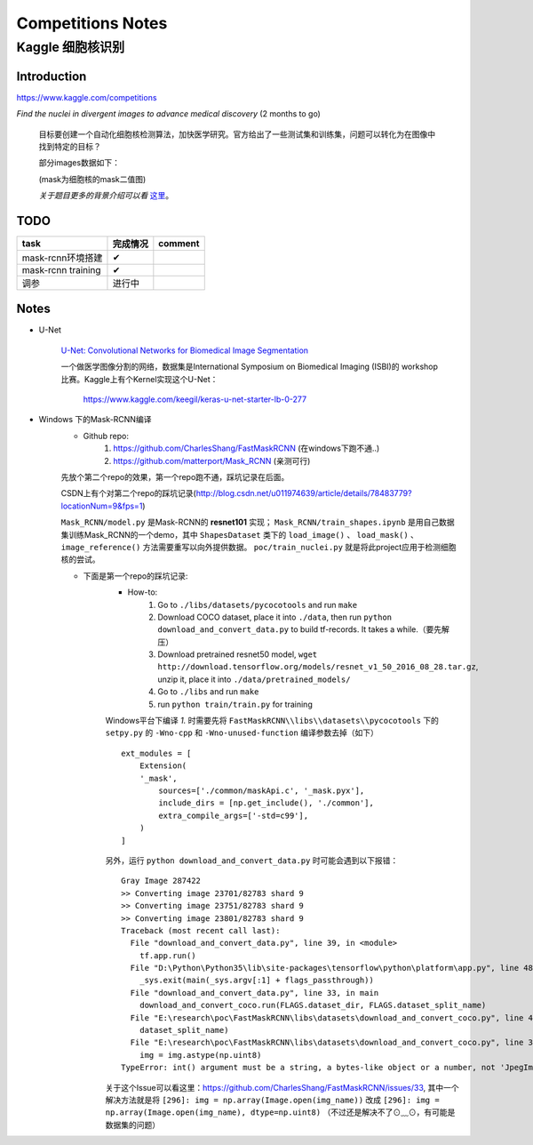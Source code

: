 Competitions Notes
===================

Kaggle 细胞核识别
-------------------

Introduction
>>>>>>>>>>>>>>>>>>>

https://www.kaggle.com/competitions

`Find the nuclei in divergent images to advance medical discovery` (2 months to go)

    目标要创建一个自动化细胞核检测算法，加快医学研究。官方给出了一些测试集和训练集，问题可以转化为在图像中找到特定的目标？

    部分images数据如下：

    |nuclei-demo|

    .. |nuclei-demo| image:: ../assets/demo_nuclei.png
        :width: 500px
        :align: middle

    (mask为细胞核的mask二值图)

    `关于题目更多的背景介绍可以看` `这里 <https://www.kaggle.com/c/data-science-bowl-2018#description>`_。

..
    |speed-cures|
    .. |speed-cures| image:: ../assets/speed-cures.jpg
        :width: 400px
        :align: middle

TODO
>>>>>>>>>>>>>>>>>>>

+--------------------------+-------------+--------------------+
|           task           |   完成情况  |    comment         |
+==========================+=============+====================+
|     mask-rcnn环境搭建    |      ✔      |                    |
+--------------------------+-------------+--------------------+
|     mask-rcnn training   |      ✔      |                    |
+--------------------------+-------------+--------------------+
|            调参          |   进行中    |                    |
+--------------------------+-------------+--------------------+

Notes
>>>>>>>>>>>>>>>>>>>

- U-Net

    `U-Net: Convolutional Networks for Biomedical Image Segmentation <https://arxiv.org/pdf/1505.04597.pdf>`_

    |U-Net|
    
    .. |U-Net| image:: ../assets/U-Net.png
        :width: 400px
        :align: middle

    一个做医学图像分割的网络，数据集是International Symposium on Biomedical Imaging (ISBI)的 workshop 比赛。Kaggle上有个Kernel实现这个U-Net：

        https://www.kaggle.com/keegil/keras-u-net-starter-lb-0-277

- Windows 下的Mask-RCNN编译
    |mask-rcnn|
        
    .. |mask-rcnn| image:: ../assets/mask-rcnn.png
        :width: 400px
        :align: middle

    - Github repo:
        1) https://github.com/CharlesShang/FastMaskRCNN (在windows下跑不通..)
        2) https://github.com/matterport/Mask_RCNN (亲测可行)

    先放个第二个repo的效果，第一个repo跑不通，踩坑记录在后面。
    |demo-mask-rcnn|

    .. |demo-mask-rcnn| image:: ../assets/demo-mask-rcnn.png
        :width: 700px
        :align: middle

    CSDN上有个对第二个repo的踩坑记录(http://blog.csdn.net/u011974639/article/details/78483779?locationNum=9&fps=1)

    ``Mask_RCNN/model.py`` 是Mask-RCNN的 **resnet101** 实现； ``Mask_RCNN/train_shapes.ipynb`` 是用自己数据集训练Mask_RCNN的一个demo，其中 ``ShapesDataset`` 类下的 ``load_image()`` 、 ``load_mask()`` 、``image_reference()`` 方法需要重写以向外提供数据。 ``poc/train_nuclei.py`` 就是将此project应用于检测细胞核的尝试。


    - 下面是第一个repo的踩坑记录:
        - How-to:
            1) Go to ``./libs/datasets/pycocotools`` and run ``make``
            2) Download COCO dataset, place it into ``./data``, then run ``python download_and_convert_data.py`` to build tf-records. It takes a while.（要先解压）
            3) Download pretrained resnet50 model, ``wget http://download.tensorflow.org/models/resnet_v1_50_2016_08_28.tar.gz``, unzip it, place it into ``./data/pretrained_models/``
            4) Go to ``./libs`` and run ``make``
            5) run ``python train/train.py`` for training

        Windows平台下编译 `1.` 时需要先将 ``FastMaskRCNN\\libs\\datasets\\pycocotools`` 下的 ``setpy.py`` 的 ``-Wno-cpp`` 和 ``-Wno-unused-function`` 编译参数去掉（如下）
        ::

            ext_modules = [
                Extension(
                '_mask',
                    sources=['./common/maskApi.c', '_mask.pyx'],
                    include_dirs = [np.get_include(), './common'],
                    extra_compile_args=['-std=c99'],
                )
            ]

        另外，运行 ``python download_and_convert_data.py`` 时可能会遇到以下报错：
        ::

            Gray Image 287422
            >> Converting image 23701/82783 shard 9
            >> Converting image 23751/82783 shard 9
            >> Converting image 23801/82783 shard 9
            Traceback (most recent call last):
              File "download_and_convert_data.py", line 39, in <module>
                tf.app.run()
              File "D:\Python\Python35\lib\site-packages\tensorflow\python\platform\app.py", line 48, in run
                _sys.exit(main(_sys.argv[:1] + flags_passthrough))
              File "download_and_convert_data.py", line 33, in main
                download_and_convert_coco.run(FLAGS.dataset_dir, FLAGS.dataset_split_name)
              File "E:\research\poc\FastMaskRCNN\libs\datasets\download_and_convert_coco.py", line 457, in run
                dataset_split_name)
              File "E:\research\poc\FastMaskRCNN\libs\datasets\download_and_convert_coco.py", line 303, in _add_to_tfrecord
                img = img.astype(np.uint8)
            TypeError: int() argument must be a string, a bytes-like object or a number, not 'JpegImageFile'

        关于这个Issue可以看这里：https://github.com/CharlesShang/FastMaskRCNN/issues/33, 其中一个解决方法就是将 ``[296]: img = np.array(Image.open(img_name))`` 改成 ``[296]: img = np.array(Image.open(img_name), dtype=np.uint8)`` （不过还是解决不了⊙﹏⊙，有可能是数据集的问题）


